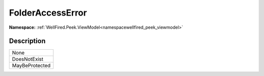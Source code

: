 .. _enumenumwellfired_peek_viewmodel:

FolderAccessError
==================

**Namespace:** :ref:`WellFired.Peek.ViewModel<namespacewellfired_peek_viewmodel>`

Description
------------



+-----------------+
|None             |
+-----------------+
|DoesNotExist     |
+-----------------+
|MayBeProtected   |
+-----------------+

